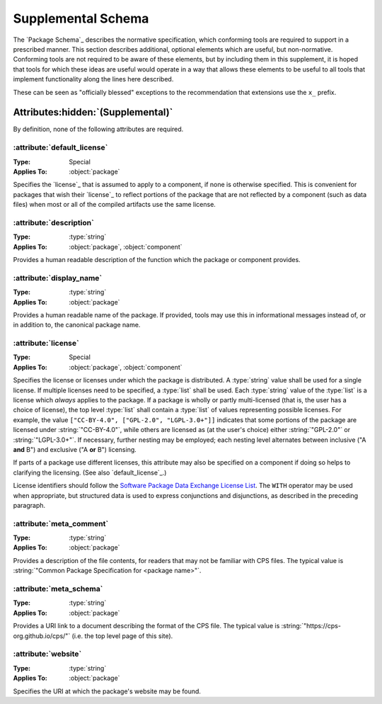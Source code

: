 Supplemental Schema
===================

The `Package Schema`_ describes the normative specification,
which conforming tools are required to support in a prescribed manner.
This section describes additional, optional elements
which are useful, but non-normative.
Conforming tools are not required to be aware of these elements,
but by including them in this supplement,
it is hoped that tools for which these ideas are useful
would operate in a way that allows these elements
to be useful to all tools
that implement functionality along the lines here described.

These can be seen as "officially blessed" exceptions
to the recommendation that extensions use the ``x_`` prefix.

Attributes\ :hidden:`(Supplemental)`
''''''''''''''''''''''''''''''''''''

By definition, none of the following attributes are required.

:attribute:`default_license`
----------------------------

:Type: Special
:Applies To: :object:`package`

Specifies the `license`_ that is assumed to apply to a component,
if none is otherwise specified.
This is convenient for packages
that wish their `license`_ to reflect portions of the package
that are not reflected by a component (such as data files)
when most or all of the compiled artifacts use the same license.

:attribute:`description`
------------------------

:Type: :type:`string`
:Applies To: :object:`package`, :object:`component`

Provides a human readable description of the function
which the package or component provides.

:attribute:`display_name`
-------------------------

:Type: :type:`string`
:Applies To: :object:`package`

Provides a human readable name of the package.
If provided, tools may use this in informational messages
instead of, or in addition to, the canonical package name.

:attribute:`license`
--------------------

:Type: Special
:Applies To: :object:`package`, :object:`component`

Specifies the license or licenses
under which the package is distributed.
A :type:`string` value shall be used for a single license.
If multiple licenses need to be specified,
a :type:`list` shall be used.
Each :type:`string` value of the :type:`list`
is a license which *always* applies to the package.
If a package is wholly or partly multi-licensed
(that is, the user has a choice of license),
the top level :type:`list` shall contain a :type:`list` of values
representing possible licenses.
For example, the value ``["CC-BY-4.0", ["GPL-2.0", "LGPL-3.0+"]]``
indicates that some portions of the package
are licensed under :string:`"CC-BY-4.0"`,
while others are licensed as (at the user's choice)
either :string:`"GPL-2.0"` or :string:`"LGPL-3.0+"`.
If necessary, further nesting may be employed;
each nesting level alternates
between inclusive ("A **and** B")
and exclusive ("A **or** B") licensing.

If parts of a package use different licenses,
this attribute may also be specified on a component
if doing so helps to clarifying the licensing.
(See also `default_license`_.)

License identifiers should follow the |SPDX|_ `License List`_.
The ``WITH`` operator may be used when appropriate,
but structured data is used to express conjunctions and disjunctions,
as described in the preceding paragraph.

:attribute:`meta_comment`
-------------------------

:Type: :type:`string`
:Applies To: :object:`package`

Provides a description of the file contents,
for readers that may not be familiar with CPS files.
The typical value is
:string:`"Common Package Specification for <package name>"`.

:attribute:`meta_schema`
------------------------

:Type: :type:`string`
:Applies To: :object:`package`

Provides a URI link to a document describing the format of the CPS file.
The typical value is :string:`"https://cps-org.github.io/cps/"`
(i.e. the top level page of this site).

:attribute:`website`
--------------------

:Type: :type:`string`
:Applies To: :object:`package`

Specifies the URI at which the package's website may be found.

.. ... .. ... .. ... .. ... .. ... .. ... .. ... .. ... .. ... .. ... .. ... ..

.. _SPDX: https://spdx.org/

.. _License List: https://spdx.org/licenses/

.. ... .. ... .. ... .. ... .. ... .. ... .. ... .. ... .. ... .. ... .. ... ..

.. |SPDX| replace:: Software Package Data Exchange

.. kate: hl reStructuredText
